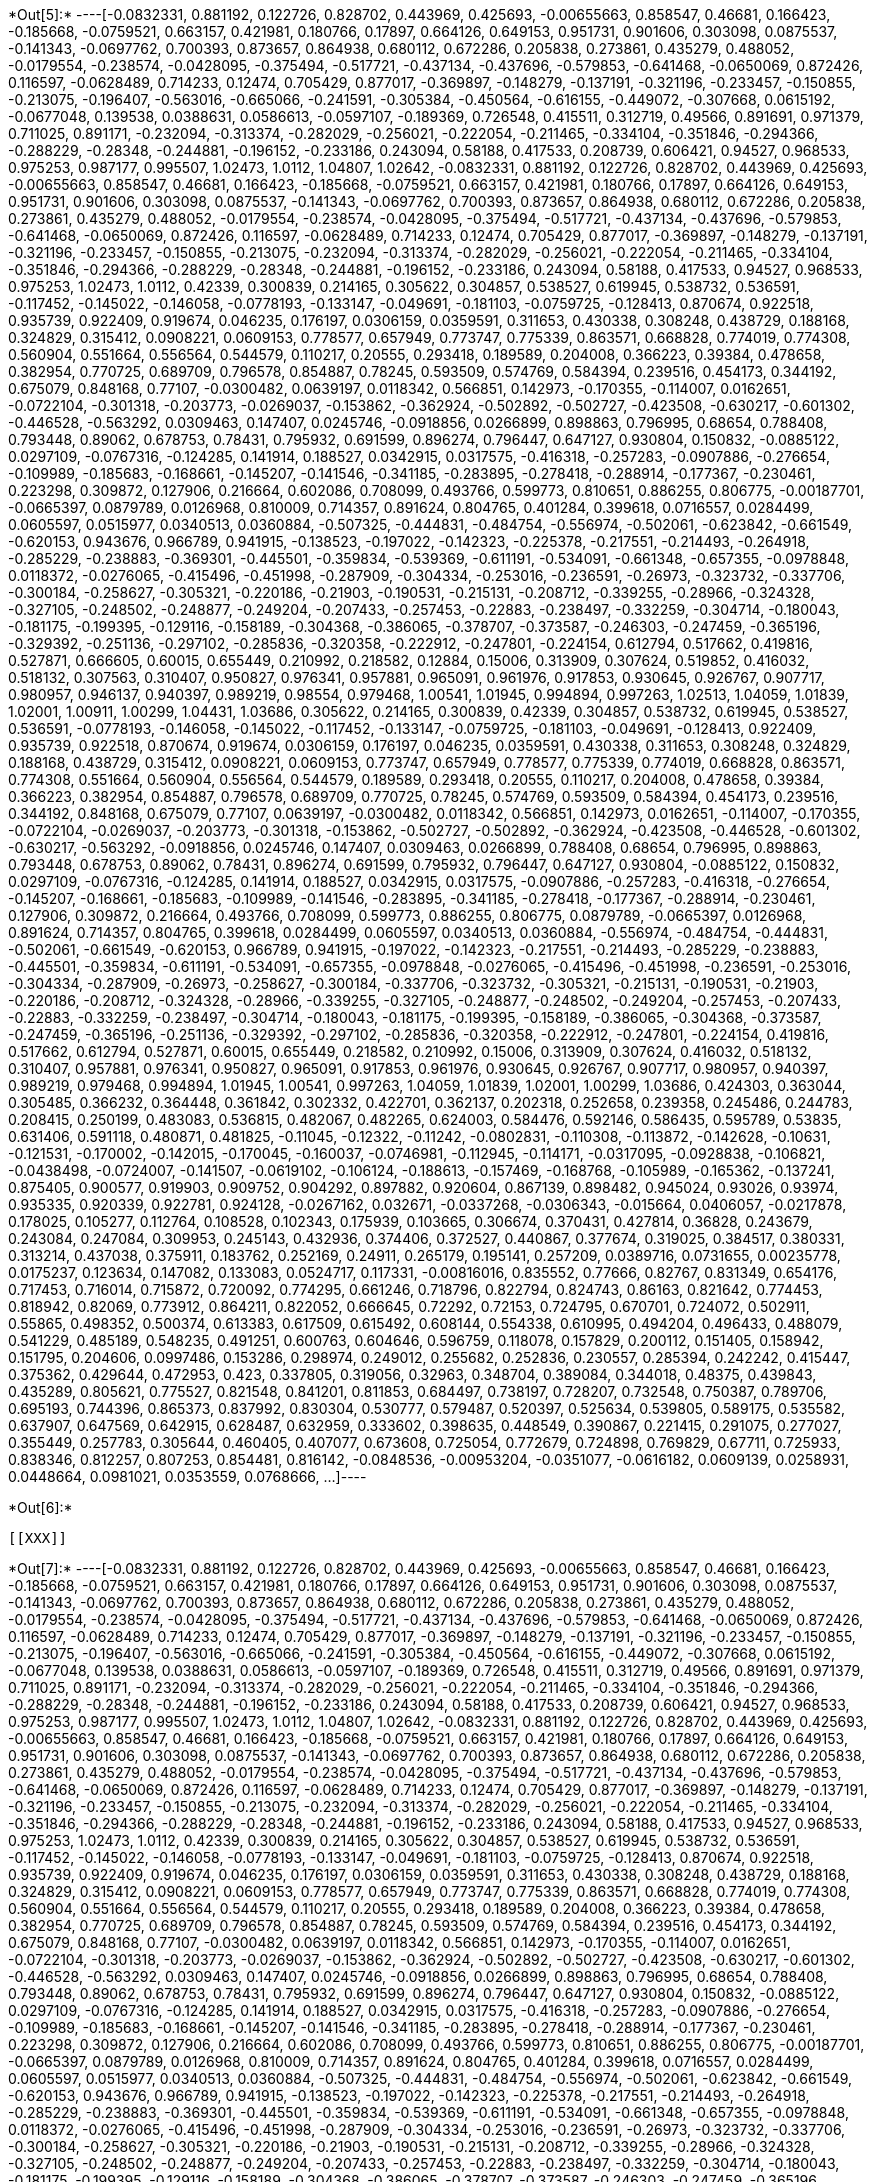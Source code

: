 +*Out[5]:*+
----[-0.0832331,
 0.881192,
 0.122726,
 0.828702,
 0.443969,
 0.425693,
 -0.00655663,
 0.858547,
 0.46681,
 0.166423,
 -0.185668,
 -0.0759521,
 0.663157,
 0.421981,
 0.180766,
 0.17897,
 0.664126,
 0.649153,
 0.951731,
 0.901606,
 0.303098,
 0.0875537,
 -0.141343,
 -0.0697762,
 0.700393,
 0.873657,
 0.864938,
 0.680112,
 0.672286,
 0.205838,
 0.273861,
 0.435279,
 0.488052,
 -0.0179554,
 -0.238574,
 -0.0428095,
 -0.375494,
 -0.517721,
 -0.437134,
 -0.437696,
 -0.579853,
 -0.641468,
 -0.0650069,
 0.872426,
 0.116597,
 -0.0628489,
 0.714233,
 0.12474,
 0.705429,
 0.877017,
 -0.369897,
 -0.148279,
 -0.137191,
 -0.321196,
 -0.233457,
 -0.150855,
 -0.213075,
 -0.196407,
 -0.563016,
 -0.665066,
 -0.241591,
 -0.305384,
 -0.450564,
 -0.616155,
 -0.449072,
 -0.307668,
 0.0615192,
 -0.0677048,
 0.139538,
 0.0388631,
 0.0586613,
 -0.0597107,
 -0.189369,
 0.726548,
 0.415511,
 0.312719,
 0.49566,
 0.891691,
 0.971379,
 0.711025,
 0.891171,
 -0.232094,
 -0.313374,
 -0.282029,
 -0.256021,
 -0.222054,
 -0.211465,
 -0.334104,
 -0.351846,
 -0.294366,
 -0.288229,
 -0.28348,
 -0.244881,
 -0.196152,
 -0.233186,
 0.243094,
 0.58188,
 0.417533,
 0.208739,
 0.606421,
 0.94527,
 0.968533,
 0.975253,
 0.987177,
 0.995507,
 1.02473,
 1.0112,
 1.04807,
 1.02642,
 -0.0832331,
 0.881192,
 0.122726,
 0.828702,
 0.443969,
 0.425693,
 -0.00655663,
 0.858547,
 0.46681,
 0.166423,
 -0.185668,
 -0.0759521,
 0.663157,
 0.421981,
 0.180766,
 0.17897,
 0.664126,
 0.649153,
 0.951731,
 0.901606,
 0.303098,
 0.0875537,
 -0.141343,
 -0.0697762,
 0.700393,
 0.873657,
 0.864938,
 0.680112,
 0.672286,
 0.205838,
 0.273861,
 0.435279,
 0.488052,
 -0.0179554,
 -0.238574,
 -0.0428095,
 -0.375494,
 -0.517721,
 -0.437134,
 -0.437696,
 -0.579853,
 -0.641468,
 -0.0650069,
 0.872426,
 0.116597,
 -0.0628489,
 0.714233,
 0.12474,
 0.705429,
 0.877017,
 -0.369897,
 -0.148279,
 -0.137191,
 -0.321196,
 -0.233457,
 -0.150855,
 -0.213075,
 -0.232094,
 -0.313374,
 -0.282029,
 -0.256021,
 -0.222054,
 -0.211465,
 -0.334104,
 -0.351846,
 -0.294366,
 -0.288229,
 -0.28348,
 -0.244881,
 -0.196152,
 -0.233186,
 0.243094,
 0.58188,
 0.417533,
 0.94527,
 0.968533,
 0.975253,
 1.02473,
 1.0112,
 0.42339,
 0.300839,
 0.214165,
 0.305622,
 0.304857,
 0.538527,
 0.619945,
 0.538732,
 0.536591,
 -0.117452,
 -0.145022,
 -0.146058,
 -0.0778193,
 -0.133147,
 -0.049691,
 -0.181103,
 -0.0759725,
 -0.128413,
 0.870674,
 0.922518,
 0.935739,
 0.922409,
 0.919674,
 0.046235,
 0.176197,
 0.0306159,
 0.0359591,
 0.311653,
 0.430338,
 0.308248,
 0.438729,
 0.188168,
 0.324829,
 0.315412,
 0.0908221,
 0.0609153,
 0.778577,
 0.657949,
 0.773747,
 0.775339,
 0.863571,
 0.668828,
 0.774019,
 0.774308,
 0.560904,
 0.551664,
 0.556564,
 0.544579,
 0.110217,
 0.20555,
 0.293418,
 0.189589,
 0.204008,
 0.366223,
 0.39384,
 0.478658,
 0.382954,
 0.770725,
 0.689709,
 0.796578,
 0.854887,
 0.78245,
 0.593509,
 0.574769,
 0.584394,
 0.239516,
 0.454173,
 0.344192,
 0.675079,
 0.848168,
 0.77107,
 -0.0300482,
 0.0639197,
 0.0118342,
 0.566851,
 0.142973,
 -0.170355,
 -0.114007,
 0.0162651,
 -0.0722104,
 -0.301318,
 -0.203773,
 -0.0269037,
 -0.153862,
 -0.362924,
 -0.502892,
 -0.502727,
 -0.423508,
 -0.630217,
 -0.601302,
 -0.446528,
 -0.563292,
 0.0309463,
 0.147407,
 0.0245746,
 -0.0918856,
 0.0266899,
 0.898863,
 0.796995,
 0.68654,
 0.788408,
 0.793448,
 0.89062,
 0.678753,
 0.78431,
 0.795932,
 0.691599,
 0.896274,
 0.796447,
 0.647127,
 0.930804,
 0.150832,
 -0.0885122,
 0.0297109,
 -0.0767316,
 -0.124285,
 0.141914,
 0.188527,
 0.0342915,
 0.0317575,
 -0.416318,
 -0.257283,
 -0.0907886,
 -0.276654,
 -0.109989,
 -0.185683,
 -0.168661,
 -0.145207,
 -0.141546,
 -0.341185,
 -0.283895,
 -0.278418,
 -0.288914,
 -0.177367,
 -0.230461,
 0.223298,
 0.309872,
 0.127906,
 0.216664,
 0.602086,
 0.708099,
 0.493766,
 0.599773,
 0.810651,
 0.886255,
 0.806775,
 -0.00187701,
 -0.0665397,
 0.0879789,
 0.0126968,
 0.810009,
 0.714357,
 0.891624,
 0.804765,
 0.401284,
 0.399618,
 0.0716557,
 0.0284499,
 0.0605597,
 0.0515977,
 0.0340513,
 0.0360884,
 -0.507325,
 -0.444831,
 -0.484754,
 -0.556974,
 -0.502061,
 -0.623842,
 -0.661549,
 -0.620153,
 0.943676,
 0.966789,
 0.941915,
 -0.138523,
 -0.197022,
 -0.142323,
 -0.225378,
 -0.217551,
 -0.214493,
 -0.264918,
 -0.285229,
 -0.238883,
 -0.369301,
 -0.445501,
 -0.359834,
 -0.539369,
 -0.611191,
 -0.534091,
 -0.661348,
 -0.657355,
 -0.0978848,
 0.0118372,
 -0.0276065,
 -0.415496,
 -0.451998,
 -0.287909,
 -0.304334,
 -0.253016,
 -0.236591,
 -0.26973,
 -0.323732,
 -0.337706,
 -0.300184,
 -0.258627,
 -0.305321,
 -0.220186,
 -0.21903,
 -0.190531,
 -0.215131,
 -0.208712,
 -0.339255,
 -0.28966,
 -0.324328,
 -0.327105,
 -0.248502,
 -0.248877,
 -0.249204,
 -0.207433,
 -0.257453,
 -0.22883,
 -0.238497,
 -0.332259,
 -0.304714,
 -0.180043,
 -0.181175,
 -0.199395,
 -0.129116,
 -0.158189,
 -0.304368,
 -0.386065,
 -0.378707,
 -0.373587,
 -0.246303,
 -0.247459,
 -0.365196,
 -0.329392,
 -0.251136,
 -0.297102,
 -0.285836,
 -0.320358,
 -0.222912,
 -0.247801,
 -0.224154,
 0.612794,
 0.517662,
 0.419816,
 0.527871,
 0.666605,
 0.60015,
 0.655449,
 0.210992,
 0.218582,
 0.12884,
 0.15006,
 0.313909,
 0.307624,
 0.519852,
 0.416032,
 0.518132,
 0.307563,
 0.310407,
 0.950827,
 0.976341,
 0.957881,
 0.965091,
 0.961976,
 0.917853,
 0.930645,
 0.926767,
 0.907717,
 0.980957,
 0.946137,
 0.940397,
 0.989219,
 0.98554,
 0.979468,
 1.00541,
 1.01945,
 0.994894,
 0.997263,
 1.02513,
 1.04059,
 1.01839,
 1.02001,
 1.00911,
 1.00299,
 1.04431,
 1.03686,
 0.305622,
 0.214165,
 0.300839,
 0.42339,
 0.304857,
 0.538732,
 0.619945,
 0.538527,
 0.536591,
 -0.0778193,
 -0.146058,
 -0.145022,
 -0.117452,
 -0.133147,
 -0.0759725,
 -0.181103,
 -0.049691,
 -0.128413,
 0.922409,
 0.935739,
 0.922518,
 0.870674,
 0.919674,
 0.0306159,
 0.176197,
 0.046235,
 0.0359591,
 0.430338,
 0.311653,
 0.308248,
 0.324829,
 0.188168,
 0.438729,
 0.315412,
 0.0908221,
 0.0609153,
 0.773747,
 0.657949,
 0.778577,
 0.775339,
 0.774019,
 0.668828,
 0.863571,
 0.774308,
 0.551664,
 0.560904,
 0.556564,
 0.544579,
 0.189589,
 0.293418,
 0.20555,
 0.110217,
 0.204008,
 0.478658,
 0.39384,
 0.366223,
 0.382954,
 0.854887,
 0.796578,
 0.689709,
 0.770725,
 0.78245,
 0.574769,
 0.593509,
 0.584394,
 0.454173,
 0.239516,
 0.344192,
 0.848168,
 0.675079,
 0.77107,
 0.0639197,
 -0.0300482,
 0.0118342,
 0.566851,
 0.142973,
 0.0162651,
 -0.114007,
 -0.170355,
 -0.0722104,
 -0.0269037,
 -0.203773,
 -0.301318,
 -0.153862,
 -0.502727,
 -0.502892,
 -0.362924,
 -0.423508,
 -0.446528,
 -0.601302,
 -0.630217,
 -0.563292,
 -0.0918856,
 0.0245746,
 0.147407,
 0.0309463,
 0.0266899,
 0.788408,
 0.68654,
 0.796995,
 0.898863,
 0.793448,
 0.678753,
 0.89062,
 0.78431,
 0.896274,
 0.691599,
 0.795932,
 0.796447,
 0.647127,
 0.930804,
 -0.0885122,
 0.150832,
 0.0297109,
 -0.0767316,
 -0.124285,
 0.141914,
 0.188527,
 0.0342915,
 0.0317575,
 -0.0907886,
 -0.257283,
 -0.416318,
 -0.276654,
 -0.145207,
 -0.168661,
 -0.185683,
 -0.109989,
 -0.141546,
 -0.283895,
 -0.341185,
 -0.278418,
 -0.177367,
 -0.288914,
 -0.230461,
 0.127906,
 0.309872,
 0.216664,
 0.493766,
 0.708099,
 0.599773,
 0.886255,
 0.806775,
 0.0879789,
 -0.0665397,
 0.0126968,
 0.891624,
 0.714357,
 0.804765,
 0.399618,
 0.0284499,
 0.0605597,
 0.0340513,
 0.0360884,
 -0.556974,
 -0.484754,
 -0.444831,
 -0.502061,
 -0.661549,
 -0.620153,
 0.966789,
 0.941915,
 -0.197022,
 -0.142323,
 -0.217551,
 -0.214493,
 -0.285229,
 -0.238883,
 -0.445501,
 -0.359834,
 -0.611191,
 -0.534091,
 -0.657355,
 -0.0978848,
 -0.0276065,
 -0.415496,
 -0.451998,
 -0.236591,
 -0.253016,
 -0.304334,
 -0.287909,
 -0.26973,
 -0.258627,
 -0.300184,
 -0.337706,
 -0.323732,
 -0.305321,
 -0.215131,
 -0.190531,
 -0.21903,
 -0.220186,
 -0.208712,
 -0.324328,
 -0.28966,
 -0.339255,
 -0.327105,
 -0.248877,
 -0.248502,
 -0.249204,
 -0.257453,
 -0.207433,
 -0.22883,
 -0.332259,
 -0.238497,
 -0.304714,
 -0.180043,
 -0.181175,
 -0.199395,
 -0.158189,
 -0.386065,
 -0.304368,
 -0.373587,
 -0.247459,
 -0.365196,
 -0.251136,
 -0.329392,
 -0.297102,
 -0.285836,
 -0.320358,
 -0.222912,
 -0.247801,
 -0.224154,
 0.419816,
 0.517662,
 0.612794,
 0.527871,
 0.60015,
 0.655449,
 0.218582,
 0.210992,
 0.15006,
 0.313909,
 0.307624,
 0.416032,
 0.518132,
 0.310407,
 0.957881,
 0.976341,
 0.950827,
 0.965091,
 0.917853,
 0.961976,
 0.930645,
 0.926767,
 0.907717,
 0.980957,
 0.940397,
 0.989219,
 0.979468,
 0.994894,
 1.01945,
 1.00541,
 0.997263,
 1.04059,
 1.01839,
 1.02001,
 1.00299,
 1.03686,
 0.424303,
 0.363044,
 0.305485,
 0.366232,
 0.364448,
 0.361842,
 0.302332,
 0.422701,
 0.362137,
 0.202318,
 0.252658,
 0.239358,
 0.245486,
 0.244783,
 0.208415,
 0.250199,
 0.483083,
 0.536815,
 0.482067,
 0.482265,
 0.624003,
 0.584476,
 0.592146,
 0.586435,
 0.595789,
 0.53835,
 0.631406,
 0.591118,
 0.480871,
 0.481825,
 -0.11045,
 -0.12322,
 -0.11242,
 -0.0802831,
 -0.110308,
 -0.113872,
 -0.142628,
 -0.10631,
 -0.121531,
 -0.170002,
 -0.142015,
 -0.170045,
 -0.160037,
 -0.0746981,
 -0.112945,
 -0.114171,
 -0.0317095,
 -0.0928838,
 -0.106821,
 -0.0438498,
 -0.0724007,
 -0.141507,
 -0.0619102,
 -0.106124,
 -0.188613,
 -0.157469,
 -0.168768,
 -0.105989,
 -0.165362,
 -0.137241,
 0.875405,
 0.900577,
 0.919903,
 0.909752,
 0.904292,
 0.897882,
 0.920604,
 0.867139,
 0.898482,
 0.945024,
 0.93026,
 0.93974,
 0.935335,
 0.920339,
 0.922781,
 0.924128,
 -0.0267162,
 0.032671,
 -0.0337268,
 -0.0306343,
 -0.015664,
 0.0406057,
 -0.0217878,
 0.178025,
 0.105277,
 0.112764,
 0.108528,
 0.102343,
 0.175939,
 0.103665,
 0.306674,
 0.370431,
 0.427814,
 0.36828,
 0.243679,
 0.243084,
 0.247084,
 0.309953,
 0.245143,
 0.432936,
 0.374406,
 0.372527,
 0.440867,
 0.377674,
 0.319025,
 0.384517,
 0.380331,
 0.313214,
 0.437038,
 0.375911,
 0.183762,
 0.252169,
 0.24911,
 0.265179,
 0.195141,
 0.257209,
 0.0389716,
 0.0731655,
 0.00235778,
 0.0175237,
 0.123634,
 0.147082,
 0.133083,
 0.0524717,
 0.117331,
 -0.00816016,
 0.835552,
 0.77666,
 0.82767,
 0.831349,
 0.654176,
 0.717453,
 0.716014,
 0.715872,
 0.720092,
 0.774295,
 0.661246,
 0.718796,
 0.822794,
 0.824743,
 0.86163,
 0.821642,
 0.774453,
 0.818942,
 0.82069,
 0.773912,
 0.864211,
 0.822052,
 0.666645,
 0.72292,
 0.72153,
 0.724795,
 0.670701,
 0.724072,
 0.502911,
 0.55865,
 0.498352,
 0.500374,
 0.613383,
 0.617509,
 0.615492,
 0.608144,
 0.554338,
 0.610995,
 0.494204,
 0.496433,
 0.488079,
 0.541229,
 0.485189,
 0.548235,
 0.491251,
 0.600763,
 0.604646,
 0.596759,
 0.118078,
 0.157829,
 0.200112,
 0.151405,
 0.158942,
 0.151795,
 0.204606,
 0.0997486,
 0.153286,
 0.298974,
 0.249012,
 0.255682,
 0.252836,
 0.230557,
 0.285394,
 0.242242,
 0.415447,
 0.375362,
 0.429644,
 0.472953,
 0.423,
 0.337805,
 0.319056,
 0.32963,
 0.348704,
 0.389084,
 0.344018,
 0.48375,
 0.439843,
 0.435289,
 0.805621,
 0.775527,
 0.821548,
 0.841201,
 0.811853,
 0.684497,
 0.738197,
 0.728207,
 0.732548,
 0.750387,
 0.789706,
 0.695193,
 0.744396,
 0.865373,
 0.837992,
 0.830304,
 0.530777,
 0.579487,
 0.520397,
 0.525634,
 0.539805,
 0.589175,
 0.535582,
 0.637907,
 0.647569,
 0.642915,
 0.628487,
 0.632959,
 0.333602,
 0.398635,
 0.448549,
 0.390867,
 0.221415,
 0.291075,
 0.277027,
 0.355449,
 0.257783,
 0.305644,
 0.460405,
 0.407077,
 0.673608,
 0.725054,
 0.772679,
 0.724898,
 0.769829,
 0.67711,
 0.725933,
 0.838346,
 0.812257,
 0.807253,
 0.854481,
 0.816142,
 -0.0848536,
 -0.00953204,
 -0.0351077,
 -0.0616182,
 0.0609139,
 0.0258931,
 0.0448664,
 0.0981021,
 0.0353559,
 0.0768666,
 ...]----


+*Out[6]:*+
----


[[XXX]]
----


+*Out[7]:*+
----[-0.0832331,
 0.881192,
 0.122726,
 0.828702,
 0.443969,
 0.425693,
 -0.00655663,
 0.858547,
 0.46681,
 0.166423,
 -0.185668,
 -0.0759521,
 0.663157,
 0.421981,
 0.180766,
 0.17897,
 0.664126,
 0.649153,
 0.951731,
 0.901606,
 0.303098,
 0.0875537,
 -0.141343,
 -0.0697762,
 0.700393,
 0.873657,
 0.864938,
 0.680112,
 0.672286,
 0.205838,
 0.273861,
 0.435279,
 0.488052,
 -0.0179554,
 -0.238574,
 -0.0428095,
 -0.375494,
 -0.517721,
 -0.437134,
 -0.437696,
 -0.579853,
 -0.641468,
 -0.0650069,
 0.872426,
 0.116597,
 -0.0628489,
 0.714233,
 0.12474,
 0.705429,
 0.877017,
 -0.369897,
 -0.148279,
 -0.137191,
 -0.321196,
 -0.233457,
 -0.150855,
 -0.213075,
 -0.196407,
 -0.563016,
 -0.665066,
 -0.241591,
 -0.305384,
 -0.450564,
 -0.616155,
 -0.449072,
 -0.307668,
 0.0615192,
 -0.0677048,
 0.139538,
 0.0388631,
 0.0586613,
 -0.0597107,
 -0.189369,
 0.726548,
 0.415511,
 0.312719,
 0.49566,
 0.891691,
 0.971379,
 0.711025,
 0.891171,
 -0.232094,
 -0.313374,
 -0.282029,
 -0.256021,
 -0.222054,
 -0.211465,
 -0.334104,
 -0.351846,
 -0.294366,
 -0.288229,
 -0.28348,
 -0.244881,
 -0.196152,
 -0.233186,
 0.243094,
 0.58188,
 0.417533,
 0.208739,
 0.606421,
 0.94527,
 0.968533,
 0.975253,
 0.987177,
 0.995507,
 1.02473,
 1.0112,
 1.04807,
 1.02642,
 -0.0832331,
 0.881192,
 0.122726,
 0.828702,
 0.443969,
 0.425693,
 -0.00655663,
 0.858547,
 0.46681,
 0.166423,
 -0.185668,
 -0.0759521,
 0.663157,
 0.421981,
 0.180766,
 0.17897,
 0.664126,
 0.649153,
 0.951731,
 0.901606,
 0.303098,
 0.0875537,
 -0.141343,
 -0.0697762,
 0.700393,
 0.873657,
 0.864938,
 0.680112,
 0.672286,
 0.205838,
 0.273861,
 0.435279,
 0.488052,
 -0.0179554,
 -0.238574,
 -0.0428095,
 -0.375494,
 -0.517721,
 -0.437134,
 -0.437696,
 -0.579853,
 -0.641468,
 -0.0650069,
 0.872426,
 0.116597,
 -0.0628489,
 0.714233,
 0.12474,
 0.705429,
 0.877017,
 -0.369897,
 -0.148279,
 -0.137191,
 -0.321196,
 -0.233457,
 -0.150855,
 -0.213075,
 -0.232094,
 -0.313374,
 -0.282029,
 -0.256021,
 -0.222054,
 -0.211465,
 -0.334104,
 -0.351846,
 -0.294366,
 -0.288229,
 -0.28348,
 -0.244881,
 -0.196152,
 -0.233186,
 0.243094,
 0.58188,
 0.417533,
 0.94527,
 0.968533,
 0.975253,
 1.02473,
 1.0112,
 0.42339,
 0.300839,
 0.214165,
 0.305622,
 0.304857,
 0.538527,
 0.619945,
 0.538732,
 0.536591,
 -0.117452,
 -0.145022,
 -0.146058,
 -0.0778193,
 -0.133147,
 -0.049691,
 -0.181103,
 -0.0759725,
 -0.128413,
 0.870674,
 0.922518,
 0.935739,
 0.922409,
 0.919674,
 0.046235,
 0.176197,
 0.0306159,
 0.0359591,
 0.311653,
 0.430338,
 0.308248,
 0.438729,
 0.188168,
 0.324829,
 0.315412,
 0.0908221,
 0.0609153,
 0.778577,
 0.657949,
 0.773747,
 0.775339,
 0.863571,
 0.668828,
 0.774019,
 0.774308,
 0.560904,
 0.551664,
 0.556564,
 0.544579,
 0.110217,
 0.20555,
 0.293418,
 0.189589,
 0.204008,
 0.366223,
 0.39384,
 0.478658,
 0.382954,
 0.770725,
 0.689709,
 0.796578,
 0.854887,
 0.78245,
 0.593509,
 0.574769,
 0.584394,
 0.239516,
 0.454173,
 0.344192,
 0.675079,
 0.848168,
 0.77107,
 -0.0300482,
 0.0639197,
 0.0118342,
 0.566851,
 0.142973,
 -0.170355,
 -0.114007,
 0.0162651,
 -0.0722104,
 -0.301318,
 -0.203773,
 -0.0269037,
 -0.153862,
 -0.362924,
 -0.502892,
 -0.502727,
 -0.423508,
 -0.630217,
 -0.601302,
 -0.446528,
 -0.563292,
 0.0309463,
 0.147407,
 0.0245746,
 -0.0918856,
 0.0266899,
 0.898863,
 0.796995,
 0.68654,
 0.788408,
 0.793448,
 0.89062,
 0.678753,
 0.78431,
 0.795932,
 0.691599,
 0.896274,
 0.796447,
 0.647127,
 0.930804,
 0.150832,
 -0.0885122,
 0.0297109,
 -0.0767316,
 -0.124285,
 0.141914,
 0.188527,
 0.0342915,
 0.0317575,
 -0.416318,
 -0.257283,
 -0.0907886,
 -0.276654,
 -0.109989,
 -0.185683,
 -0.168661,
 -0.145207,
 -0.141546,
 -0.341185,
 -0.283895,
 -0.278418,
 -0.288914,
 -0.177367,
 -0.230461,
 0.223298,
 0.309872,
 0.127906,
 0.216664,
 0.602086,
 0.708099,
 0.493766,
 0.599773,
 0.810651,
 0.886255,
 0.806775,
 -0.00187701,
 -0.0665397,
 0.0879789,
 0.0126968,
 0.810009,
 0.714357,
 0.891624,
 0.804765,
 0.401284,
 0.399618,
 0.0716557,
 0.0284499,
 0.0605597,
 0.0515977,
 0.0340513,
 0.0360884,
 -0.507325,
 -0.444831,
 -0.484754,
 -0.556974,
 -0.502061,
 -0.623842,
 -0.661549,
 -0.620153,
 0.943676,
 0.966789,
 0.941915,
 -0.138523,
 -0.197022,
 -0.142323,
 -0.225378,
 -0.217551,
 -0.214493,
 -0.264918,
 -0.285229,
 -0.238883,
 -0.369301,
 -0.445501,
 -0.359834,
 -0.539369,
 -0.611191,
 -0.534091,
 -0.661348,
 -0.657355,
 -0.0978848,
 0.0118372,
 -0.0276065,
 -0.415496,
 -0.451998,
 -0.287909,
 -0.304334,
 -0.253016,
 -0.236591,
 -0.26973,
 -0.323732,
 -0.337706,
 -0.300184,
 -0.258627,
 -0.305321,
 -0.220186,
 -0.21903,
 -0.190531,
 -0.215131,
 -0.208712,
 -0.339255,
 -0.28966,
 -0.324328,
 -0.327105,
 -0.248502,
 -0.248877,
 -0.249204,
 -0.207433,
 -0.257453,
 -0.22883,
 -0.238497,
 -0.332259,
 -0.304714,
 -0.180043,
 -0.181175,
 -0.199395,
 -0.129116,
 -0.158189,
 -0.304368,
 -0.386065,
 -0.378707,
 -0.373587,
 -0.246303,
 -0.247459,
 -0.365196,
 -0.329392,
 -0.251136,
 -0.297102,
 -0.285836,
 -0.320358,
 -0.222912,
 -0.247801,
 -0.224154,
 0.612794,
 0.517662,
 0.419816,
 0.527871,
 0.666605,
 0.60015,
 0.655449,
 0.210992,
 0.218582,
 0.12884,
 0.15006,
 0.313909,
 0.307624,
 0.519852,
 0.416032,
 0.518132,
 0.307563,
 0.310407,
 0.950827,
 0.976341,
 0.957881,
 0.965091,
 0.961976,
 0.917853,
 0.930645,
 0.926767,
 0.907717,
 0.980957,
 0.946137,
 0.940397,
 0.989219,
 0.98554,
 0.979468,
 1.00541,
 1.01945,
 0.994894,
 0.997263,
 1.02513,
 1.04059,
 1.01839,
 1.02001,
 1.00911,
 1.00299,
 1.04431,
 1.03686,
 0.305622,
 0.214165,
 0.300839,
 0.42339,
 0.304857,
 0.538732,
 0.619945,
 0.538527,
 0.536591,
 -0.0778193,
 -0.146058,
 -0.145022,
 -0.117452,
 -0.133147,
 -0.0759725,
 -0.181103,
 -0.049691,
 -0.128413,
 0.922409,
 0.935739,
 0.922518,
 0.870674,
 0.919674,
 0.0306159,
 0.176197,
 0.046235,
 0.0359591,
 0.430338,
 0.311653,
 0.308248,
 0.324829,
 0.188168,
 0.438729,
 0.315412,
 0.0908221,
 0.0609153,
 0.773747,
 0.657949,
 0.778577,
 0.775339,
 0.774019,
 0.668828,
 0.863571,
 0.774308,
 0.551664,
 0.560904,
 0.556564,
 0.544579,
 0.189589,
 0.293418,
 0.20555,
 0.110217,
 0.204008,
 0.478658,
 0.39384,
 0.366223,
 0.382954,
 0.854887,
 0.796578,
 0.689709,
 0.770725,
 0.78245,
 0.574769,
 0.593509,
 0.584394,
 0.454173,
 0.239516,
 0.344192,
 0.848168,
 0.675079,
 0.77107,
 0.0639197,
 -0.0300482,
 0.0118342,
 0.566851,
 0.142973,
 0.0162651,
 -0.114007,
 -0.170355,
 -0.0722104,
 -0.0269037,
 -0.203773,
 -0.301318,
 -0.153862,
 -0.502727,
 -0.502892,
 -0.362924,
 -0.423508,
 -0.446528,
 -0.601302,
 -0.630217,
 -0.563292,
 -0.0918856,
 0.0245746,
 0.147407,
 0.0309463,
 0.0266899,
 0.788408,
 0.68654,
 0.796995,
 0.898863,
 0.793448,
 0.678753,
 0.89062,
 0.78431,
 0.896274,
 0.691599,
 0.795932,
 0.796447,
 0.647127,
 0.930804,
 -0.0885122,
 0.150832,
 0.0297109,
 -0.0767316,
 -0.124285,
 0.141914,
 0.188527,
 0.0342915,
 0.0317575,
 -0.0907886,
 -0.257283,
 -0.416318,
 -0.276654,
 -0.145207,
 -0.168661,
 -0.185683,
 -0.109989,
 -0.141546,
 -0.283895,
 -0.341185,
 -0.278418,
 -0.177367,
 -0.288914,
 -0.230461,
 0.127906,
 0.309872,
 0.216664,
 0.493766,
 0.708099,
 0.599773,
 0.886255,
 0.806775,
 0.0879789,
 -0.0665397,
 0.0126968,
 0.891624,
 0.714357,
 0.804765,
 0.399618,
 0.0284499,
 0.0605597,
 0.0340513,
 0.0360884,
 -0.556974,
 -0.484754,
 -0.444831,
 -0.502061,
 -0.661549,
 -0.620153,
 0.966789,
 0.941915,
 -0.197022,
 -0.142323,
 -0.217551,
 -0.214493,
 -0.285229,
 -0.238883,
 -0.445501,
 -0.359834,
 -0.611191,
 -0.534091,
 -0.657355,
 -0.0978848,
 -0.0276065,
 -0.415496,
 -0.451998,
 -0.236591,
 -0.253016,
 -0.304334,
 -0.287909,
 -0.26973,
 -0.258627,
 -0.300184,
 -0.337706,
 -0.323732,
 -0.305321,
 -0.215131,
 -0.190531,
 -0.21903,
 -0.220186,
 -0.208712,
 -0.324328,
 -0.28966,
 -0.339255,
 -0.327105,
 -0.248877,
 -0.248502,
 -0.249204,
 -0.257453,
 -0.207433,
 -0.22883,
 -0.332259,
 -0.238497,
 -0.304714,
 -0.180043,
 -0.181175,
 -0.199395,
 -0.158189,
 -0.386065,
 -0.304368,
 -0.373587,
 -0.247459,
 -0.365196,
 -0.251136,
 -0.329392,
 -0.297102,
 -0.285836,
 -0.320358,
 -0.222912,
 -0.247801,
 -0.224154,
 0.419816,
 0.517662,
 0.612794,
 0.527871,
 0.60015,
 0.655449,
 0.218582,
 0.210992,
 0.15006,
 0.313909,
 0.307624,
 0.416032,
 0.518132,
 0.310407,
 0.957881,
 0.976341,
 0.950827,
 0.965091,
 0.917853,
 0.961976,
 0.930645,
 0.926767,
 0.907717,
 0.980957,
 0.940397,
 0.989219,
 0.979468,
 0.994894,
 1.01945,
 1.00541,
 0.997263,
 1.04059,
 1.01839,
 1.02001,
 1.00299,
 1.03686,
 0.424303,
 0.363044,
 0.305485,
 0.366232,
 0.364448,
 0.361842,
 0.302332,
 0.422701,
 0.362137,
 0.202318,
 0.252658,
 0.239358,
 0.245486,
 0.244783,
 0.208415,
 0.250199,
 0.483083,
 0.536815,
 0.482067,
 0.482265,
 0.624003,
 0.584476,
 0.592146,
 0.586435,
 0.595789,
 0.53835,
 0.631406,
 0.591118,
 0.480871,
 0.481825,
 -0.11045,
 -0.12322,
 -0.11242,
 -0.0802831,
 -0.110308,
 -0.113872,
 -0.142628,
 -0.10631,
 -0.121531,
 -0.170002,
 -0.142015,
 -0.170045,
 -0.160037,
 -0.0746981,
 -0.112945,
 -0.114171,
 -0.0317095,
 -0.0928838,
 -0.106821,
 -0.0438498,
 -0.0724007,
 -0.141507,
 -0.0619102,
 -0.106124,
 -0.188613,
 -0.157469,
 -0.168768,
 -0.105989,
 -0.165362,
 -0.137241,
 0.875405,
 0.900577,
 0.919903,
 0.909752,
 0.904292,
 0.897882,
 0.920604,
 0.867139,
 0.898482,
 0.945024,
 0.93026,
 0.93974,
 0.935335,
 0.920339,
 0.922781,
 0.924128,
 -0.0267162,
 0.032671,
 -0.0337268,
 -0.0306343,
 -0.015664,
 0.0406057,
 -0.0217878,
 0.178025,
 0.105277,
 0.112764,
 0.108528,
 0.102343,
 0.175939,
 0.103665,
 0.306674,
 0.370431,
 0.427814,
 0.36828,
 0.243679,
 0.243084,
 0.247084,
 0.309953,
 0.245143,
 0.432936,
 0.374406,
 0.372527,
 0.440867,
 0.377674,
 0.319025,
 0.384517,
 0.380331,
 0.313214,
 0.437038,
 0.375911,
 0.183762,
 0.252169,
 0.24911,
 0.265179,
 0.195141,
 0.257209,
 0.0389716,
 0.0731655,
 0.00235778,
 0.0175237,
 0.123634,
 0.147082,
 0.133083,
 0.0524717,
 0.117331,
 -0.00816016,
 0.835552,
 0.77666,
 0.82767,
 0.831349,
 0.654176,
 0.717453,
 0.716014,
 0.715872,
 0.720092,
 0.774295,
 0.661246,
 0.718796,
 0.822794,
 0.824743,
 0.86163,
 0.821642,
 0.774453,
 0.818942,
 0.82069,
 0.773912,
 0.864211,
 0.822052,
 0.666645,
 0.72292,
 0.72153,
 0.724795,
 0.670701,
 0.724072,
 0.502911,
 0.55865,
 0.498352,
 0.500374,
 0.613383,
 0.617509,
 0.615492,
 0.608144,
 0.554338,
 0.610995,
 0.494204,
 0.496433,
 0.488079,
 0.541229,
 0.485189,
 0.548235,
 0.491251,
 0.600763,
 0.604646,
 0.596759,
 0.118078,
 0.157829,
 0.200112,
 0.151405,
 0.158942,
 0.151795,
 0.204606,
 0.0997486,
 0.153286,
 0.298974,
 0.249012,
 0.255682,
 0.252836,
 0.230557,
 0.285394,
 0.242242,
 0.415447,
 0.375362,
 0.429644,
 0.472953,
 0.423,
 0.337805,
 0.319056,
 0.32963,
 0.348704,
 0.389084,
 0.344018,
 0.48375,
 0.439843,
 0.435289,
 0.805621,
 0.775527,
 0.821548,
 0.841201,
 0.811853,
 0.684497,
 0.738197,
 0.728207,
 0.732548,
 0.750387,
 0.789706,
 0.695193,
 0.744396,
 0.865373,
 0.837992,
 0.830304,
 0.530777,
 0.579487,
 0.520397,
 0.525634,
 0.539805,
 0.589175,
 0.535582,
 0.637907,
 0.647569,
 0.642915,
 0.628487,
 0.632959,
 0.333602,
 0.398635,
 0.448549,
 0.390867,
 0.221415,
 0.291075,
 0.277027,
 0.355449,
 0.257783,
 0.305644,
 0.460405,
 0.407077,
 0.673608,
 0.725054,
 0.772679,
 0.724898,
 0.769829,
 0.67711,
 0.725933,
 0.838346,
 0.812257,
 0.807253,
 0.854481,
 0.816142,
 -0.0848536,
 -0.00953204,
 -0.0351077,
 -0.0616182,
 0.0609139,
 0.0258931,
 0.0448664,
 0.0981021,
 0.0353559,
 0.0768666,
 ...]----


+*Out[8]:*+
----
[[XXX]]
----
